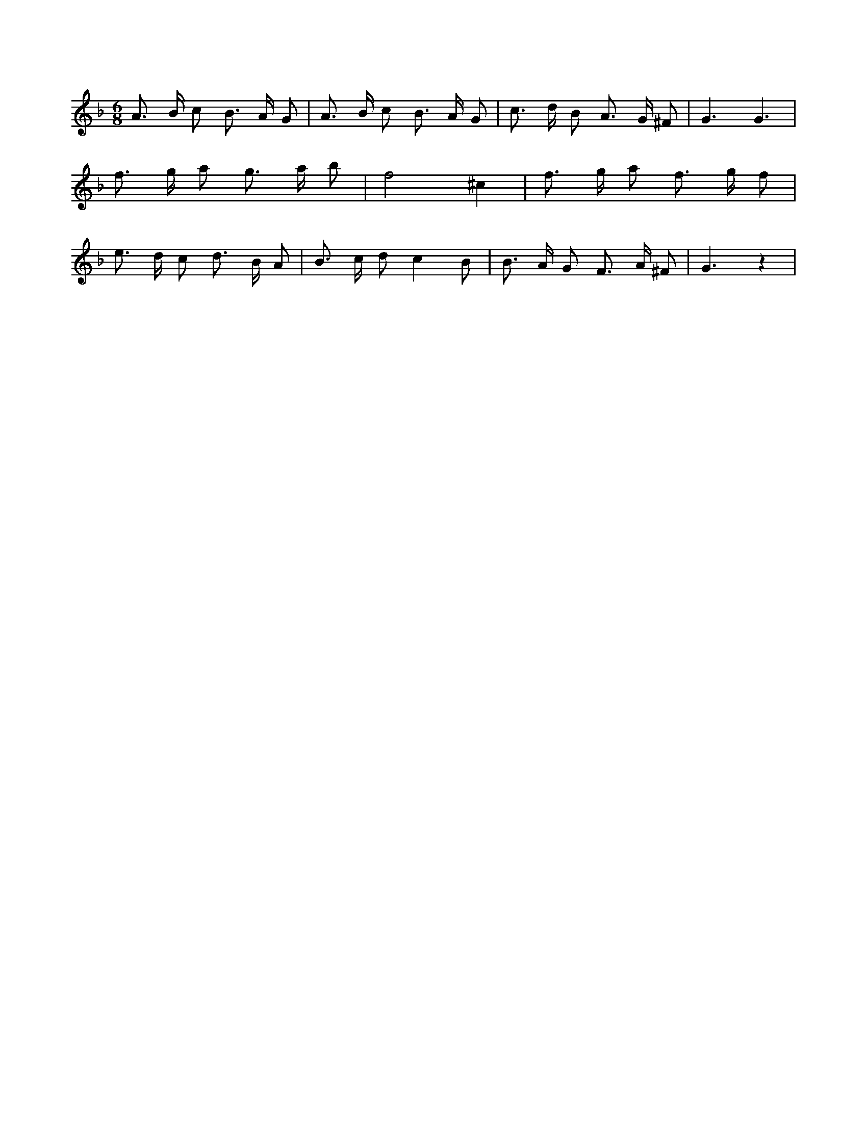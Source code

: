 X:424
L:1/8
M:6/8
K:Fclef
A > B c B > A G | A > B c B > A G | c > d B A > G ^F | G3 G3 | f > g a g > a b | f4 ^c2 | f > g a f > g f | e > d c d > B A | B > c d c2 B | B > A G F > A ^F | G3 z2 |
